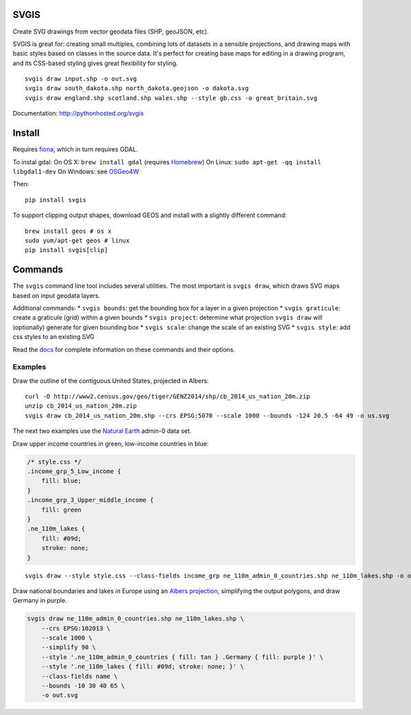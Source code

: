 SVGIS
-----

|Build Status| |Coverage Status|

Create SVG drawings from vector geodata files (SHP, geoJSON, etc).

SVGIS is great for: creating small multiples, combining lots of datasets
in a sensible projections, and drawing maps with basic styles based on
classes in the source data. It's perfect for creating base maps for
editing in a drawing program, and its CSS-based styling gives great
flexibility for styling.

::

    svgis draw input.shp -o out.svg
    svgis draw south_dakota.shp north_dakota.geojson -o dakota.svg
    svgis draw england.shp scotland.shp wales.shp --style gb.css -o great_britain.svg

Documentation: http://pythonhosted.org/svgis

Install
-------

Requires `fiona <http://pypi.python.org/pypi/fiona>`__, which in turn
requires GDAL.

To instal gdal: On OS X: ``brew install gdal`` (requires
`Homebrew <http://brew.sh>`__) On Linux:
``sudo apt-get -qq install libgdal1-dev`` On Windows: see
`OSGeo4W <https://trac.osgeo.org/osgeo4w/wiki>`__

Then:

::

    pip install svgis

To support clipping output shapes, download GEOS and install with a
slightly different command:

::

    brew install geos # os x
    sudo yum/apt-get geos # linux
    pip install svgis[clip]

Commands
--------

The ``svgis`` command line tool includes several utilities. The most
important is ``svgis draw``, which draws SVG maps based on input geodata
layers.

Additional commands: \* ``svgis bounds``: get the bounding box for a
layer in a given projection \* ``svgis graticule``: create a graticule
(grid) within a given bounds \* ``svgis project``: determine what
projection ``svgis draw`` will (optionally) generate for given bounding
box \* ``svgis scale``: change the scale of an existing SVG \*
``svgis style``: add css styles to an existing SVG

Read the `docs <http://pythonhosted.org/svgis/>`__ for complete
information on these commands and their options.

Examples
~~~~~~~~

Draw the outline of the contiguous United States, projected in Albers:

::

    curl -O http://www2.census.gov/geo/tiger/GENZ2014/shp/cb_2014_us_nation_20m.zip
    unzip cb_2014_us_nation_20m.zip
    svgis draw cb_2014_us_nation_20m.shp --crs EPSG:5070 --scale 1000 --bounds -124 20.5 -64 49 -o us.svg

The next two examples use the `Natural
Earth <http://naturalearthdata.com>`__ admin-0 data set.

Draw upper income countries in green, low-income countries in blue:

.. code:: css

    /* style.css */
    .income_grp_5_Low_income {
        fill: blue;
    }
    .income_grp_3_Upper_middle_income {
        fill: green
    }
    .ne_110m_lakes {
        fill: #09d;
        stroke: none;
    }

::

    svgis draw --style style.css --class-fields income_grp ne_110m_admin_0_countries.shp ne_110m_lakes.shp -o out.svg

Draw national boundaries and lakes in Europe using an `Albers
projection <http://epsg.io/102013>`__, simplifying the output polygons,
and draw Germany in purple.

.. code:: bash

    svgis draw ne_110m_admin_0_countries.shp ne_110m_lakes.shp \
        --crs EPSG:102013 \ 
        --scale 1000 \ 
        --simplify 90 \ 
        --style '.ne_110m_admin_0_countries { fill: tan } .Germany { fill: purple }' \
        --style '.ne_110m_lakes { fill: #09d; stroke: none; }' \ 
        --class-fields name \ 
        --bounds -10 30 40 65 \ 
        -o out.svg

.. |Build Status| image:: http://img.shields.io/travis/fitnr/svgis/master.svg?style=flat
   :target: https://travis-ci.org/fitnr/svgis
.. |Coverage Status| image:: https://img.shields.io/coveralls/fitnr/svgis/master.svg?style=flat
   :target: https://coveralls.io/r/fitnr/svgis?branch=master


